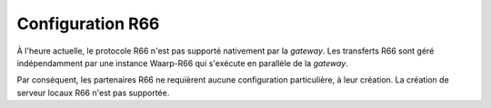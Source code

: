 Configuration R66
#################

À l'heure actuelle, le protocole R66 n'est pas supporté nativement par la
*gateway*. Les transferts R66 sont géré indépendamment par une instance
Waarp-R66 qui s'exécute en parallèle de la *gateway*.

Par conséquent, les partenaires R66 ne requièrent aucune configuration particulière,
à leur création. La création de serveur locaux R66 n'est pas supportée.
